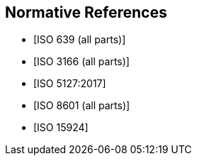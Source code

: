 
[bibliography]
== Normative References

* [[[ISO639,ISO 639 (all parts)]]]

* [[[ISO3166,ISO 3166 (all parts)]]]

* [[[ISO5127,ISO 5127:2017]]]

* [[[ISO8601,ISO 8601 (all parts)]]]

* [[[ISO15924,ISO 15924]]]
